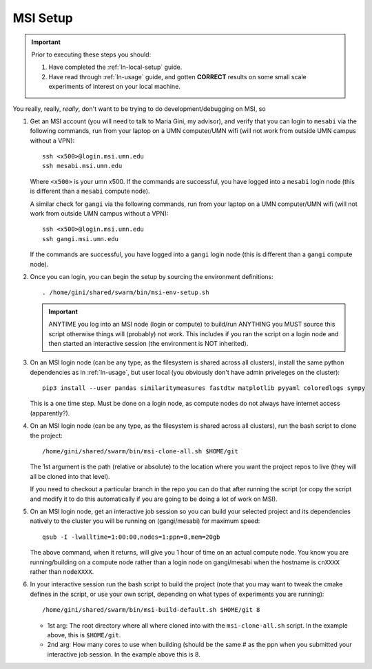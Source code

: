 .. _ln-msi-setup:

MSI Setup
=========

.. IMPORTANT::
   Prior to executing these steps you should:

   #. Have completed the :ref:`ln-local-setup` guide.
   #. Have read through :ref:`ln-usage` guide, and gotten **CORRECT** results
      on some small scale experiments of interest on your local machine.

You really, really, *really*, don't want to be trying to do
development/debugging on MSI, so

#. Get an MSI account (you will need to talk to Maria Gini, my advisor), and
   verify that you can login to ``mesabi`` via the following commands, run from
   your laptop on a UMN computer/UMN wifi (will not work from outside UMN campus
   without a VPN)::

     ssh <x500>@login.msi.umn.edu
     ssh mesabi.msi.umn.edu


   Where ``<x500>`` is your umn x500. If the commands are successful, you have
   logged into a ``mesabi`` login node (this is different than a ``mesabi``
   compute node).

   A similar check for ``gangi`` via the following commands, run from your
   laptop on a UMN computer/UMN wifi (will not work from outside UMN campus
   without a VPN)::

     ssh <x500>@login.msi.umn.edu
     ssh gangi.msi.umn.edu

   If the commands are successful, you have logged into a ``gangi`` login node
   (this is different than a ``gangi`` compute node).

#. Once you can login, you can begin the setup by sourcing the environment
   definitions::

     . /home/gini/shared/swarm/bin/msi-env-setup.sh

   .. IMPORTANT:: ANYTIME you log into an MSI node (login or compute) to
                  build/run ANYTHING you MUST source this script otherwise
                  things will (probably) not work. This includes if you ran the
                  script on a login node and then started an interactive session
                  (the environment is NOT inherited).


#. On an MSI login node (can be any type, as the filesystem is shared across all
   clusters), install the same python dependencies as in :ref:`ln-usage`, but
   user local (you obviously don't have admin priveleges on the cluster)::

     pip3 install --user pandas similaritymeasures fastdtw matplotlib pyyaml coloredlogs sympy

   This is a one time step. Must be done on a login node, as compute nodes do
   not always have internet access (apparently?).

#. On an MSI login node (can be any type, as the filesystem is shared across all
   clusters), run the bash script to clone the project::

     /home/gini/shared/swarm/bin/msi-clone-all.sh $HOME/git

   The 1st argument is the path (relative or absolute) to the location where you
   want the project repos to live (they will all be cloned into that level).

   If you need to checkout a particular branch in the repo you can do that after
   running the script (or copy the script and modify it to do this automatically
   if you are going to be doing a lot of work on MSI).

#. On an MSI login node, get an interactive job session so you can build your
   selected project and its dependencies natively to the cluster you will be
   running on (gangi/mesabi) for maximum speed::

     qsub -I -lwalltime=1:00:00,nodes=1:ppn=8,mem=20gb

   The above command, when it returns, will give you 1 hour of time on an actual
   compute node. You know you are running/building on a compute node rather than
   a login node on gangi/mesabi when the hostname is ``cnXXXX`` rather than
   ``nodeXXXX``.

#. In your interactive session run the bash script to build the project (note
   that you may want to tweak the cmake defines in the script, or use your own
   script, depending on what types of experiments you are running)::

     /home/gini/shared/swarm/bin/msi-build-default.sh $HOME/git 8

   * 1st arg: The root directory where all where cloned into with the
     ``msi-clone-all.sh`` script. In the example above, this is ``$HOME/git``.

   * 2nd arg: How many cores to use when building (should be the same # as the
     ppn when you submitted your interactive job session. In the example above
     this is 8.
